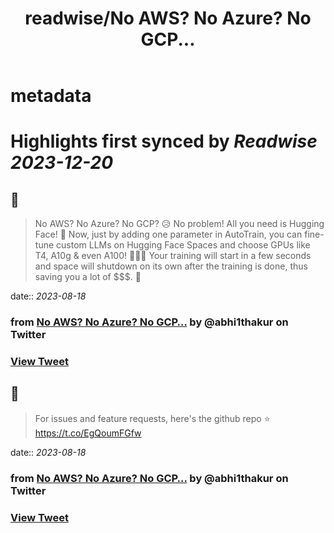 :PROPERTIES:
:title: readwise/No AWS? No Azure? No GCP...
:END:


* metadata
:PROPERTIES:
:author: [[abhi1thakur on Twitter]]
:full-title: "No AWS? No Azure? No GCP..."
:category: [[tweets]]
:url: https://twitter.com/abhi1thakur/status/1692060184057696464
:image-url: https://pbs.twimg.com/profile_images/1603376537939705856/7evOameA.jpg
:END:

* Highlights first synced by [[Readwise]] [[2023-12-20]]
** 📌
#+BEGIN_QUOTE
No AWS? No Azure? No GCP? 😥
No problem! All you need is Hugging Face! 🤗
Now, just by adding one parameter in AutoTrain, you can fine-tune custom LLMs on Hugging Face Spaces and choose GPUs like T4, A10g & even A100! 🚀🚀🚀
Your training will start in a few seconds and space will shutdown on its own after the training is done, thus saving you a lot of $$$. 🤑 
#+END_QUOTE
    date:: [[2023-08-18]]
*** from _No AWS? No Azure? No GCP..._ by @abhi1thakur on Twitter
*** [[https://twitter.com/abhi1thakur/status/1692060184057696464][View Tweet]]
** 📌
#+BEGIN_QUOTE
For issues and feature requests, here's the github repo ⭐️
https://t.co/EgQoumFGfw 
#+END_QUOTE
    date:: [[2023-08-18]]
*** from _No AWS? No Azure? No GCP..._ by @abhi1thakur on Twitter
*** [[https://twitter.com/abhi1thakur/status/1692061948483924039][View Tweet]]